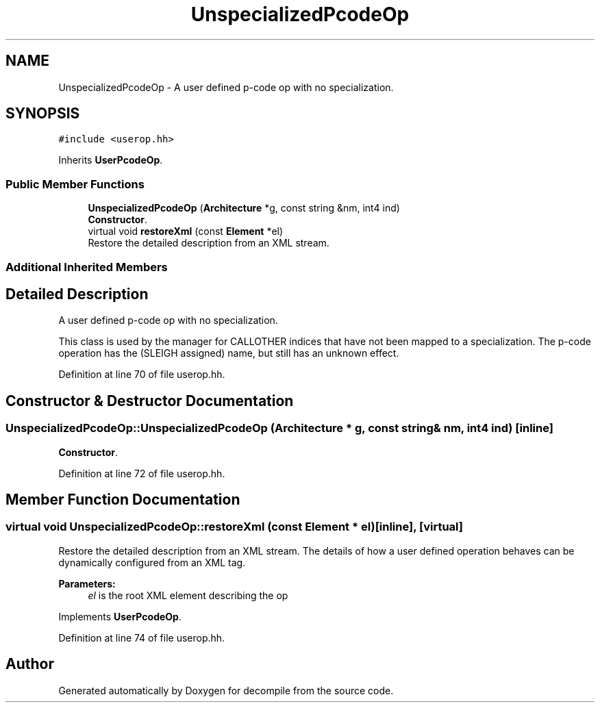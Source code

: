 .TH "UnspecializedPcodeOp" 3 "Sun Apr 14 2019" "decompile" \" -*- nroff -*-
.ad l
.nh
.SH NAME
UnspecializedPcodeOp \- A user defined p-code op with no specialization\&.  

.SH SYNOPSIS
.br
.PP
.PP
\fC#include <userop\&.hh>\fP
.PP
Inherits \fBUserPcodeOp\fP\&.
.SS "Public Member Functions"

.in +1c
.ti -1c
.RI "\fBUnspecializedPcodeOp\fP (\fBArchitecture\fP *g, const string &nm, int4 ind)"
.br
.RI "\fBConstructor\fP\&. "
.ti -1c
.RI "virtual void \fBrestoreXml\fP (const \fBElement\fP *el)"
.br
.RI "Restore the detailed description from an XML stream\&. "
.in -1c
.SS "Additional Inherited Members"
.SH "Detailed Description"
.PP 
A user defined p-code op with no specialization\&. 

This class is used by the manager for CALLOTHER indices that have not been mapped to a specialization\&. The p-code operation has the (SLEIGH assigned) name, but still has an unknown effect\&. 
.PP
Definition at line 70 of file userop\&.hh\&.
.SH "Constructor & Destructor Documentation"
.PP 
.SS "UnspecializedPcodeOp::UnspecializedPcodeOp (\fBArchitecture\fP * g, const string & nm, int4 ind)\fC [inline]\fP"

.PP
\fBConstructor\fP\&. 
.PP
Definition at line 72 of file userop\&.hh\&.
.SH "Member Function Documentation"
.PP 
.SS "virtual void UnspecializedPcodeOp::restoreXml (const \fBElement\fP * el)\fC [inline]\fP, \fC [virtual]\fP"

.PP
Restore the detailed description from an XML stream\&. The details of how a user defined operation behaves can be dynamically configured from an XML tag\&. 
.PP
\fBParameters:\fP
.RS 4
\fIel\fP is the root XML element describing the op 
.RE
.PP

.PP
Implements \fBUserPcodeOp\fP\&.
.PP
Definition at line 74 of file userop\&.hh\&.

.SH "Author"
.PP 
Generated automatically by Doxygen for decompile from the source code\&.
